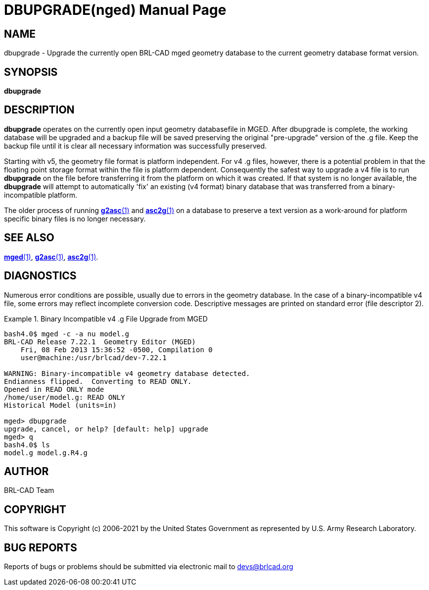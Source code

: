 = DBUPGRADE(nged)
BRL-CAD Team
:doctype: manpage
:man manual: BRL-CAD User Commands
:man source: BRL-CAD
:page-layout: base

== NAME

dbupgrade -  Upgrade the currently open BRL-CAD mged geometry database to the current geometry database format version.

== SYNOPSIS

*dbupgrade*

== DESCRIPTION

[cmd]*dbupgrade* operates on the currently open input geometry databasefile in MGED.  After dbupgrade is complete, the working database will be upgraded and a backup file will be saved preserving the original "pre-upgrade" version of the .g file.  Keep the backup file until it is clear all necessary information was successfully preserved. 

Starting with v5, the geometry file format is platform independent. For v4 .g files, however, there is a potential problem in that the floating point storage format within the file is platform dependent.  Consequently the safest way to upgrade a v4 file is to run [cmd]*dbupgrade* on the file before transferring it from the platform on which it was created.  If that system is no longer available, the [cmd]*dbupgrade* will attempt to automatically 'fix' an existing (v4 format) binary database that was transferred from a binary-incompatible platform. 

The older process of running xref:man:1/g2asc.adoc[*g2asc*(1)] and xref:man:1/asc2g.adoc[*asc2g*(1)] on a database to preserve a text version as a work-around for platform specific binary files is no longer necessary.

== SEE ALSO

xref:man:1/mged.adoc[*mged*(1)], xref:man:1/g2asc.adoc[*g2asc*(1)], xref:man:1/asc2g.adoc[*asc2g*(1)].

== DIAGNOSTICS

Numerous error conditions are possible, usually due to errors in the geometry database.  In the case of a binary-incompatible v4 file, some errors may reflect incomplete conversion code. Descriptive messages are printed on standard error (file descriptor 2). 

.Binary Incompatible v4 .g File Upgrade from MGED
====
....


bash4.0$ mged -c -a nu model.g
BRL-CAD Release 7.22.1  Geometry Editor (MGED)
    Fri, 08 Feb 2013 15:36:52 -0500, Compilation 0
    user@machine:/usr/brlcad/dev-7.22.1

WARNING: Binary-incompatible v4 geometry database detected.
Endianness flipped.  Converting to READ ONLY.
Opened in READ ONLY mode
/home/user/model.g: READ ONLY
Historical Model (units=in)

mged> dbupgrade
upgrade, cancel, or help? [default: help] upgrade
mged> q
bash4.0$ ls
model.g model.g.R4.g
....
====

== AUTHOR

BRL-CAD Team

== COPYRIGHT

This software is Copyright (c) 2006-2021 by the United States Government as represented by U.S. Army Research Laboratory.

== BUG REPORTS

Reports of bugs or problems should be submitted via electronic mail to mailto:devs@brlcad.org[]